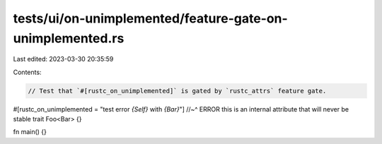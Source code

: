 tests/ui/on-unimplemented/feature-gate-on-unimplemented.rs
==========================================================

Last edited: 2023-03-30 20:35:59

Contents:

.. code-block:: rs

    // Test that `#[rustc_on_unimplemented]` is gated by `rustc_attrs` feature gate.

#[rustc_on_unimplemented = "test error `{Self}` with `{Bar}`"]
//~^ ERROR this is an internal attribute that will never be stable
trait Foo<Bar>
{}

fn main() {}


